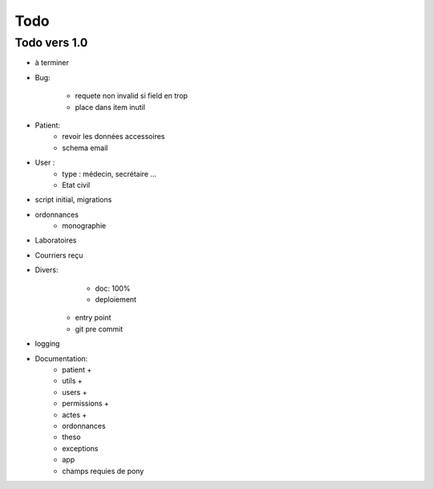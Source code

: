 Todo
****



Todo vers 1.0
===============

* à terminer 

* Bug:

    - requete non invalid si field en trop
    - place dans item inutil

* Patient:
    - revoir les données accessoires
    - schema email

* User :
    - type : médecin, secrétaire ...
    - Etat civil

* script initial, migrations


* ordonnances
    - monographie

* Laboratoires
  
* Courriers reçu
  
* Divers:
	- doc: 100%
	- deploiement

    - entry point
    - git pre commit

* logging

* Documentation:
    - patient +
    - utils +
    - users +
    - permissions +
    - actes +
    - ordonnances
    - theso
    - exceptions
    - app
    - champs requies de pony

